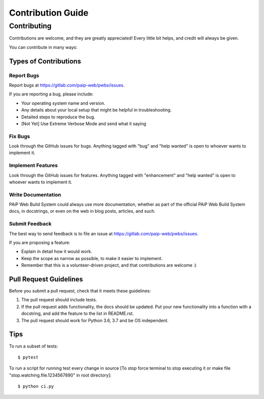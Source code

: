==================
Contribution Guide
==================

Contributing
============

Contributions are welcome, and they are greatly appreciated! Every
little bit helps, and credit will always be given.

You can contribute in many ways:

Types of Contributions
----------------------

Report Bugs
~~~~~~~~~~~

Report bugs at https://gitlab.com/paip-web/pwbs/issues.

If you are reporting a bug, please include:

* Your operating system name and version.
* Any details about your local setup that might be helpful in troubleshooting.
* Detailed steps to reproduce the bug.
* [Not Yet] Use Extreme Verbose Mode and send what it saying

Fix Bugs
~~~~~~~~

Look through the GitHub issues for bugs. Anything tagged with "bug"
and "help wanted" is open to whoever wants to implement it.

Implement Features
~~~~~~~~~~~~~~~~~~

Look through the GitHub issues for features. Anything tagged with "enhancement"
and "help wanted" is open to whoever wants to implement it.

Write Documentation
~~~~~~~~~~~~~~~~~~~

PAiP Web Build System could always use more documentation, whether as part of the
official PAiP Web Build System docs, in docstrings, or even on the web in blog posts,
articles, and such.

Submit Feedback
~~~~~~~~~~~~~~~

The best way to send feedback is to file an issue at https://gitlab.com/paip-web/pwbs/issues.

If you are proposing a feature:

* Explain in detail how it would work.
* Keep the scope as narrow as possible, to make it easier to implement.
* Remember that this is a volunteer-driven project, and that contributions
  are welcome :)

Pull Request Guidelines
-----------------------

Before you submit a pull request, check that it meets these guidelines:

1. The pull request should include tests.
2. If the pull request adds functionality, the docs should be updated. Put
   your new functionality into a function with a docstring, and add the
   feature to the list in README.rst.
3. The pull request should work for Python 3.6, 3.7 and be OS independent.

Tips
----

To run a subset of tests::


    $ pytest

To run a script for running test every change in source [To stop force terminal to stop executing it or make file "stop.watching.file.1234567890" in root directory]::


    $ python ci.py
